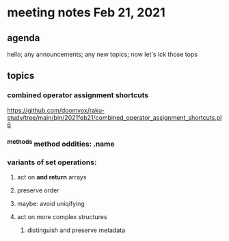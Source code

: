 * meeting notes Feb 21, 2021
** agenda
hello; any announcements; any new topics; now let's ick those tops
** topics
*** combined operator assignment shortcuts
https://github.com/doomvox/raku-study/tree/main/bin/2021feb21/combined_operator_assignment_shortcuts.pl6
*** ^methods method oddities: .name
*** variants of set operations:
**** act on *and return* arrays
**** preserve order
**** maybe: avoid uniqifying
**** act on more complex structures
***** distinguish and preserve metadata
